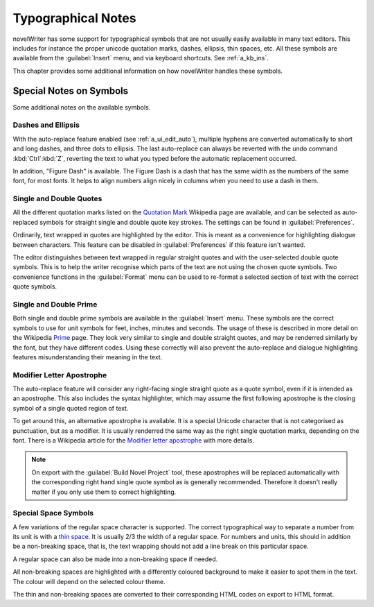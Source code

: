 .. _a_typ:

*******************
Typographical Notes
*******************

novelWriter has some support for typographical symbols that are not usually easily available in
many text editors. This includes for instance the proper unicode quotation marks, dashes, ellipsis,
thin spaces, etc. All these symbols are available from the :guilabel:`Insert` menu, and via
keyboard shortcuts. See :ref:`a_kb_ins`.

This chapter provides some additional information on how novelWriter handles these symbols.


.. _a_typ_notes:

Special Notes on Symbols
========================

Some additional notes on the available symbols.


Dashes and Ellipsis
-------------------

With the auto-replace feature enabled (see :ref:`a_ui_edit_auto`), multiple hyphens are converted
automatically to short and long dashes, and three dots to ellipsis. The last auto-replace can
always be reverted with the undo command :kbd:`Ctrl`:kbd:`Z`, reverting the text to what you typed
before the automatic replacement occurred.

In addition, "Figure Dash" is available. The Figure Dash is a dash that has the same width as the
numbers of the same font, for most fonts. It helps to align numbers align nicely in columns when
you need to use a dash in them.


Single and Double Quotes
------------------------

All the different quotation marks listed on the `Quotation Mark`_ Wikipedia page are available, and
can be selected as auto-replaced symbols for straight single and double quote key strokes. The
settings can be found in :guilabel:`Preferences`.

Ordinarily, text wrapped in quotes are highlighted by the editor. This is meant as a convenience
for highlighting dialogue between characters. This feature can be disabled in
:guilabel:`Preferences` if this feature isn't wanted.

The editor distinguishes between text wrapped in regular straight quotes and with the user-selected
double quote symbols. This is to help the writer recognise which parts of the text are not using
the chosen quote symbols. Two convenience functions in the :guilabel:`Format` menu can be used to
re-format a selected section of text with the correct quote symbols.

.. _Quotation Mark: https://en.wikipedia.org/wiki/Quotation_mark


Single and Double Prime
------------------------

Both single and double prime symbols are available in the :guilabel:`Insert` menu. These symbols
are the correct symbols to use for unit symbols for feet, inches, minutes and seconds. The usage of
these is described in more detail on the Wikipedia Prime_ page. They look very similar to single
and double straight quotes, and may be renderred similarly by the font, but they have different
codes. Using these correctly will also prevent the auto-replace and dialogue highlighting features
misunderstanding their meaning in the text.

.. _Prime: https://en.wikipedia.org/wiki/Prime_(symbol)


Modifier Letter Apostrophe
--------------------------

The auto-replace feature will consider any right-facing single straight quote as a quote symbol,
even if it is intended as an apostrophe. This also includes the syntax highlighter, which may
assume the first following apostrophe is the closing symbol of a single quoted region of text.

To get around this, an alternative apostrophe is available. It is a special Unicode character that
is not categorised as punctuation, but as a modifier. It is usually renderred the same way as the
right single quotation marks, depending on the font. There is a Wikipedia article for the
`Modifier letter apostrophe`_ with more details.

.. note::
   On export with the :guilabel:`Build Novel Project` tool, these apostrophes will be replaced
   automatically with the corresponding right hand single quote symbol as is generally recommended.
   Therefore it doesn't really matter if you only use them to correct highlighting.

.. _Modifier letter apostrophe: https://en.wikipedia.org/wiki/Modifier_letter_apostrophe


Special Space Symbols
---------------------

A few variations of the regular space character is supported. The correct typographical way to
separate a number from its unit is with a `thin space`_. It is usually 2/3 the width of a regular
space. For numbers and units, this should in addition be a non-breaking space, that is, the text
wrapping should not add a line break on this particular space.

A regular space can also be made into a non-breaking space if needed.

All non-breaking spaces are highlighted with a differently coloured background to make it easier to
spot them in the text. The colour will depend on the selected colour theme.

The thin and non-breaking spaces are converted to their corresponding HTML codes on export to HTML
format.

.. _thin space: https://en.wikipedia.org/wiki/Thin_space
